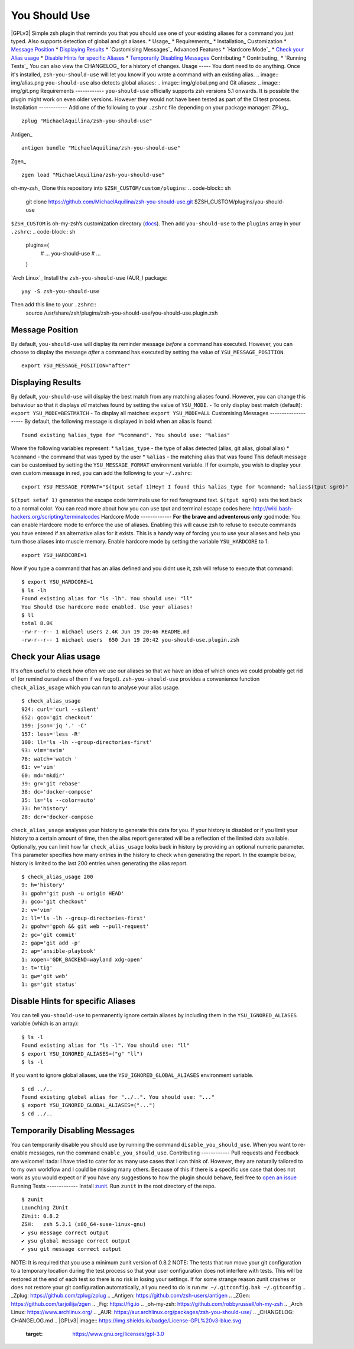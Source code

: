 You Should Use
==============
|CircleCI| |Version| |GPLv3|
Simple zsh plugin that reminds you that you should use one of your
existing aliases for a command you just typed.
Also supports detection of global and git aliases.
* Usage_
* Requirements_
* Installation_
Customization
* `Message Position`_
* `Displaying Results`_
* `Customising Messages`_
Advanced Features
* `Hardcore Mode`_
* `Check your Alias usage`_
* `Disable Hints for specific Aliases`_
* `Temporarily Disabling Messages`_
Contributing
* Contributing_
* `Running Tests`_
You can also view the CHANGELOG_ for a history of changes.
Usage
-----
You dont need to do anything. Once it's installed,
``zsh-you-should-use`` will let you know if you wrote a command with an
existing alias.
.. image:: img/alias.png
``you-should-use`` also detects global aliases:
.. image:: img/global.png
and Git aliases:
.. image:: img/git.png
Requirements
------------
``you-should-use`` officially supports zsh versions 5.1 onwards.
It is possible the plugin might work on even older versions.
However they would not have been tested as part of the CI test process.
Installation
------------
Add one of the following to your ``.zshrc`` file depending on your
package manager:
ZPlug_
::
    zplug "MichaelAquilina/zsh-you-should-use"
Antigen_
::
    antigen bundle "MichaelAquilina/zsh-you-should-use"
Zgen_
::
    zgen load "MichaelAquilina/zsh-you-should-use"
oh-my-zsh_
Clone this repository into ``$ZSH_CUSTOM/custom/plugins``:
.. code-block:: sh
    git clone https://github.com/MichaelAquilina/zsh-you-should-use.git $ZSH_CUSTOM/plugins/you-should-use
``$ZSH_CUSTOM`` is oh-my-zsh’s customization directory (`docs <https://github.com/robbyrussell/oh-my-zsh/wiki/Customization/>`__).
Then add ``you-should-use`` to the ``plugins`` array in your ``.zshrc``:
.. code-block:: sh
    plugins=(
        # ...
        you-should-use
        # ...
    )
`Arch Linux`_
Install the ``zsh-you-should-use`` (AUR_) package::
    yay -S zsh-you-should-use
Then add this line to your ``.zshrc``::
    source /usr/share/zsh/plugins/zsh-you-should-use/you-should-use.plugin.zsh
Message Position
----------------
By default, ``you-should-use`` will display its reminder message *before*
a command has executed. However, you can choose to display the mesasge *after* a
command has executed by setting the value of ``YSU_MESSAGE_POSITION``.
::
    export YSU_MESSAGE_POSITION="after"
Displaying Results
------------------
By default, ``you-should-use`` will display the best match from any
matching aliases found. However, you can change this behaviour so that
it displays *all* matches found by setting the value of ``YSU_MODE``.
-  To only display best match (default): ``export YSU_MODE=BESTMATCH``
-  To display all matches: ``export YSU_MODE=ALL``
Customising Messages
--------------------
By default, the following message is displayed in bold when an alias is found:
::
    Found existing %alias_type for "%command". You should use: "%alias"
Where the following variables represent:
* ``%alias_type`` - the type of alias detected (alias, git alias, global alias)
* ``%command`` - the command that was typed by the user
* ``%alias`` - the matching alias that was found
This default message can be customised by setting the ``YSU_MESSAGE_FORMAT`` environment variable.
If for example, you wish to display your own custom message in red, you can add the
following to your ``~/.zshrc``:
::
    export YSU_MESSAGE_FORMAT="$(tput setaf 1)Hey! I found this %alias_type for %command: %alias$(tput sgr0)"
``$(tput setaf 1)`` generates the escape code terminals use for red foreground text. ``$(tput sgr0)`` sets
the text back to a normal color.
You can read more about how you can use tput and terminal escape codes here:
http://wiki.bash-hackers.org/scripting/terminalcodes
Hardcore Mode
-------------
**For the brave and adventerous only** :godmode:
You can enable Hardcore mode to enforce the use of aliases. Enabling
this will cause zsh to refuse to execute commands you have entered if an
alternative alias for it exists. This is a handy way of forcing you to
use your aliases and help you turn those aliases into muscle memory.
Enable hardcore mode by setting the variable ``YSU_HARDCORE`` to 1.
::
    export YSU_HARDCORE=1
Now if you type a command that has an alias defined and you didnt use
it, zsh will refuse to execute that command:
::
    $ export YSU_HARDCORE=1
    $ ls -lh
    Found existing alias for "ls -lh". You should use: "ll"
    You Should Use hardcore mode enabled. Use your aliases!
    $ ll
    total 8.0K
    -rw-r--r-- 1 michael users 2.4K Jun 19 20:46 README.md
    -rw-r--r-- 1 michael users  650 Jun 19 20:42 you-should-use.plugin.zsh
Check your Alias usage
----------------------
It's often useful to check how often we use our aliases so that we have an idea of which ones we
could probably get rid of (or remind ourselves of them if we forgot). ``zsh-you-should-use`` provides
a convenience function ``check_alias_usage`` which you can run to analyse your alias usage.
::
    $ check_alias_usage
    924: curl='curl --silent'
    652: gco='git checkout'
    199: json='jq '.' -C'
    157: less='less -R'
    100: ll='ls -lh --group-directories-first'
    93: vim='nvim'
    76: watch='watch '
    61: v='vim'
    60: md='mkdir'
    39: gr='git rebase'
    38: dc='docker-compose'
    35: ls='ls --color=auto'
    33: h='history'
    28: dcr='docker-compose
``check_alias_usage`` analyses your history to generate this data for you. If your history is disabled
or if you limit your history to a certain amount of time, then the alias report generated will be a reflection
of the limited data available.
Optionally, you can limit how far ``check_alias_usage`` looks back in history by providing an optional numeric
parameter. This parameter specifies how many entries in the history to check when generating the report.
In the example below, history is limited to the last 200 entries when generating the alias report.
::
    $ check_alias_usage 200
    9: h='history'
    3: gpoh='git push -u origin HEAD'
    3: gco='git checkout'
    2: v='vim'
    2: ll='ls -lh --group-directories-first'
    2: gpohw='gpoh && git web --pull-request'
    2: gc='git commit'
    2: gap='git add -p'
    2: ap='ansible-playbook'
    1: xopen='GDK_BACKEND=wayland xdg-open'
    1: t='tig'
    1: gw='git web'
    1: gs='git status'
Disable Hints for specific Aliases
----------------------------------
You can tell ``you-should-use`` to permanently ignore certain aliases by including them in the ``YSU_IGNORED_ALIASES`` variable (which is an array):
::
  $ ls -l
  Found existing alias for "ls -l". You should use: "ll"
  $ export YSU_IGNORED_ALIASES=("g" "ll")
  $ ls -l
If you want to ignore global aliases, use the ``YSU_IGNORED_GLOBAL_ALIASES`` environment variable.
::
  $ cd ../..
  Found existing global alias for "../..". You should use: "..."
  $ export YSU_IGNORED_GLOBAL_ALIASES=("...")
  $ cd ../..
Temporarily Disabling Messages
------------------------------
You can temporarily disable you should use by running the command ``disable_you_should_use``.
When you want to re-enable messages, run the command ``enable_you_should_use``.
Contributing
------------
Pull requests and Feedback are welcome! :tada:
I have tried to cater for as many use cases that I can think of.
However, they are naturally tailored to to my own workflow and I could
be missing many others.
Because of this if there is a specific use case that does not work as
you would expect or if you have any suggestions to how the plugin should
behave, feel free to `open an
issue <https://github.com/MichaelAquilina/zsh-you-should-use/issues/new>`__
Running Tests
-------------
Install `zunit <https://zunit.xyz/>`__. Run ``zunit`` in the root
directory of the repo.
::
    $ zunit
    Launching ZUnit
    ZUnit: 0.8.2
    ZSH:   zsh 5.3.1 (x86_64-suse-linux-gnu)
    ✔ ysu message correct output
    ✔ ysu global message correct output
    ✔ ysu git message correct output
NOTE: It is required that you use a minimum zunit version of 0.8.2
NOTE: The tests that run move your git configuration to a temporary
location during the test process so that your user configuration does
not interfere with tests. This will be restored at the end of each test
so there is no risk in losing your settings. If for some strange reason
zunit crashes or does not restore your git configuration automatically,
all you need to do is run ``mv ~/.gitconfig.bak ~/.gitconfig``
.. _Zplug: https://github.com/zplug/zplug
.. _Antigen: https://github.com/zsh-users/antigen
.. _ZGen: https://github.com/tarjoilija/zgen
.. _Fig: https://fig.io
.. _oh-my-zsh: https://github.com/robbyrussell/oh-my-zsh
.. _Arch Linux: https://www.archlinux.org/
.. _AUR: https://aur.archlinux.org/packages/zsh-you-should-use/
.. _CHANGELOG: CHANGELOG.md
.. |GPLv3| image:: https://img.shields.io/badge/License-GPL%20v3-blue.svg
   :target: https://www.gnu.org/licenses/gpl-3.0
.. |CircleCI| image:: https://circleci.com/gh/MichaelAquilina/zsh-you-should-use.svg?style=svg
   :target: https://circleci.com/gh/MichaelAquilina/zsh-you-should-use
.. |Version| image:: https://badge.fury.io/gh/MichaelAquilina%2Fzsh-you-should-use.svg
   :target: https://badge.fury.io/gh/MichaelAquilina%2Fzsh-you-should-use
